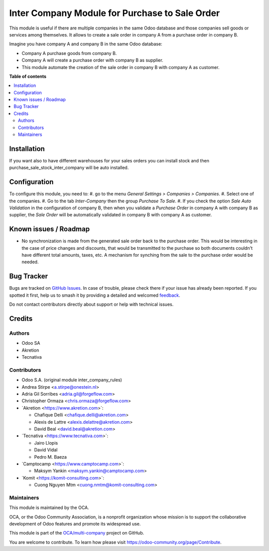 ===============================================
Inter Company Module for Purchase to Sale Order
===============================================

.. 
   !!!!!!!!!!!!!!!!!!!!!!!!!!!!!!!!!!!!!!!!!!!!!!!!!!!!
   !! This file is generated by oca-gen-addon-readme !!
   !! changes will be overwritten.                   !!
   !!!!!!!!!!!!!!!!!!!!!!!!!!!!!!!!!!!!!!!!!!!!!!!!!!!!
   !! source digest: sha256:8afec057f60529d15735ab62ab11ca70230885d40c35f8279df36b888066b8a0
   !!!!!!!!!!!!!!!!!!!!!!!!!!!!!!!!!!!!!!!!!!!!!!!!!!!!

.. |badge1| image:: https://img.shields.io/badge/maturity-Beta-yellow.png
    :target: https://odoo-community.org/page/development-status
    :alt: Beta
.. |badge2| image:: https://img.shields.io/badge/licence-AGPL--3-blue.png
    :target: http://www.gnu.org/licenses/agpl-3.0-standalone.html
    :alt: License: AGPL-3
.. |badge3| image:: https://img.shields.io/badge/github-OCA%2Fmulti--company-lightgray.png?logo=github
    :target: https://github.com/OCA/multi-company/tree/17.0/purchase_sale_inter_company
    :alt: OCA/multi-company
.. |badge4| image:: https://img.shields.io/badge/weblate-Translate%20me-F47D42.png
    :target: https://translation.odoo-community.org/projects/multi-company-17-0/multi-company-17-0-purchase_sale_inter_company
    :alt: Translate me on Weblate
.. |badge5| image:: https://img.shields.io/badge/runboat-Try%20me-875A7B.png
    :target: https://runboat.odoo-community.org/builds?repo=OCA/multi-company&target_branch=17.0
    :alt: Try me on Runboat

|badge1| |badge2| |badge3| |badge4| |badge5|

This module is useful if there are multiple companies in the same Odoo
database and those companies sell goods or services among themselves. It
allows to create a sale order in company A from a purchase order in
company B.

Imagine you have company A and company B in the same Odoo database:

-  Company A purchase goods from company B.
-  Company A will create a purchase order with company B as supplier.
-  This module automate the creation of the sale order in company B with
   company A as customer.

**Table of contents**

.. contents::
   :local:

Installation
============

If you want also to have different warehouses for your sales orders you
can install stock and then purchase_sale_stock_inter_company will be
auto installed.

Configuration
=============

To configure this module, you need to: #. go to the menu *General
Settings > Companies > Companies*. #. Select one of the companies. #. Go
to the tab *Inter-Company* then the group *Purchase To Sale*. #. If you
check the option *Sale Auto Validation* in the configuration of company
B, then when you validate a *Purchase Order* in company A with company B
as supplier, the *Sale Order* will be automatically validated in company
B with company A as customer.

Known issues / Roadmap
======================

-  No synchronization is made from the generated sale order back to the
   purchase order. This would be interesting in the case of price
   changes and discounts, that would be transmitted to the purchase so
   both documents couldn't have different total amounts, taxes, etc. A
   mechanism for synching from the sale to the purchase order would be
   needed.

Bug Tracker
===========

Bugs are tracked on `GitHub Issues <https://github.com/OCA/multi-company/issues>`_.
In case of trouble, please check there if your issue has already been reported.
If you spotted it first, help us to smash it by providing a detailed and welcomed
`feedback <https://github.com/OCA/multi-company/issues/new?body=module:%20purchase_sale_inter_company%0Aversion:%2017.0%0A%0A**Steps%20to%20reproduce**%0A-%20...%0A%0A**Current%20behavior**%0A%0A**Expected%20behavior**>`_.

Do not contact contributors directly about support or help with technical issues.

Credits
=======

Authors
-------

* Odoo SA
* Akretion
* Tecnativa

Contributors
------------

-  Odoo S.A. (original module inter_company_rules)
-  Andrea Stirpe <a.stirpe@onestein.nl>
-  Adria Gil Sorribes <adria.gil@forgeflow.com>
-  Christopher Ormaza <chris.ormaza@forgeflow.com>
-  \`Akretion <https://www.akretion.com>\`:

   -  Chafique Delli <chafique.delli@akretion.com>
   -  Alexis de Lattre <alexis.delattre@akretion.com>
   -  David Beal <david.beal@akretion.com>

-  \`Tecnativa <https://www.tecnativa.com>\`:

   -  Jairo Llopis
   -  David Vidal
   -  Pedro M. Baeza

-  \`Camptocamp <https://www.camptocamp.com>\`:

   -  Maksym Yankin <maksym.yankin@camptocamp.com>

-  \`Komit <https://komit-consulting.com>\`:

   -  Cuong Nguyen Mtm <cuong.nmtm@komit-consulting.com>

Maintainers
-----------

This module is maintained by the OCA.

.. image:: https://odoo-community.org/logo.png
   :alt: Odoo Community Association
   :target: https://odoo-community.org

OCA, or the Odoo Community Association, is a nonprofit organization whose
mission is to support the collaborative development of Odoo features and
promote its widespread use.

This module is part of the `OCA/multi-company <https://github.com/OCA/multi-company/tree/17.0/purchase_sale_inter_company>`_ project on GitHub.

You are welcome to contribute. To learn how please visit https://odoo-community.org/page/Contribute.
